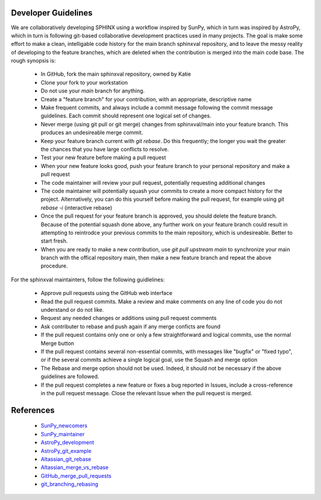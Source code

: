 Developer Guidelines
====================

We are collaboratively developing SPHINX using a workflow inspired by
SunPy, which in turn was inspired by AstroPy, which in turn is
following git-based collaborative development practices used in many
projects.  The goal is make some effort to make a clean, intelligable
code history for the main branch sphinxval repository, and to leave
the messy reality of developing to the feature branches, which are
deleted when the contribution is merged into the main code base.  The
rough synopsis is:

 * In GitHub, fork the main sphinxval repository, owned by Katie
 * Clone your fork to your workstation
 * Do not use your `main` branch for anything.
 * Create a "feature branch" for your contribution, with an
   appropriate, descriptive name
 * Make frequent commits, and always include a commit message
   following the commit message guidelines. Each commit should
   represent one logical set of changes. 
 * Never merge (using git pull or git merge) changes from
   sphinxval/main into your feature branch.  This produces an
   undesireable merge commit.
 * Keep your feature branch current with `git rebase`.  Do this
   frequently; the longer you wait the greater the chances that you
   have large conflicts to resolve.
 * Test your new feature before making a pull request
 * When your new feature looks good, push your feature branch to your
   personal repository and make a pull request
 * The code maintainer will review your pull request, potentially
   requesting additional changes
 * The code maintainer will potentially squash your commits to create
   a more compact history for the project.  Alternatively, you can do
   this yourself before making the pull request, for example using
   `git rebase -i` (interactive rebase)
 * Once the pull request for your feature branch is approved, you
   should delete the feature branch.  Because of the potential squash
   done above, any further work on your feature branch could result in
   attempting to reintrodce your previous commits to the main
   repository, which is undesireable.  Better to start fresh.
 * When you are ready to make a new contribution, use `git pull
   upstream main` to synchronize your main branch with the offical
   repository main, then make a new feature branch and repeat the
   above procedure.

For the sphinxval maintainters, follow the following guidlelines:

 * Approve pull requests using the GitHub web interface
 * Read the pull request commits.  Make a review and make comments on
   any line of code you do not understand or do not like.
 * Request any needed changes or additions using pull request comments
 * Ask contributer to rebase and push again if any merge conficts are
   found
 * If the pull request contains only one or only a few straightforward
   and logical commits, use the normal Merge button
 * If the pull request contains several non-essential commits, with
   messages like "bugfix" or "fixed typo", or if the several commits
   achieve a single logical goal, use the Squash and merge option
 * The Rebase and merge option should not be used.  Indeed, it should
   not be necessary if the above guidelines are followed.
 * If the pull request completes a new feature or fixes a bug reported
   in Issues, include a cross-reference in the pull request message.
   Close the relevant Issue when the pull request is merged.



References
==========

 * SunPy_newcomers_
 * SunPy_maintainer_
 * AstroPy_development_
 * AstroPy_git_example_
 * Altassian_git_rebase_
 * Altassian_merge_vs_rebase_
 * GitHub_merge_pull_requests_
 * git_branching_rebasing_

.. _SunPy_newcomers: https://docs.sunpy.org/en/latest/dev_guide/contents/newcomers.html#newcomers
.. _SunPy_maintainer: https://docs.sunpy.org/en/latest/dev_guide/contents/maintainer_workflow.html
.. _AstroPy_development: https://docs.astropy.org/en/latest/development/workflow/development_workflow.html
.. _AstroPy_git_example: https://docs.astropy.org/en/latest/development/workflow/git_edit_workflow_examples.html#astropy-fix-example
.. _Altassian_git_rebase: https://www.atlassian.com/git/tutorials/rewriting-history/git-rebase
.. _Altassian_merge_vs_rebase: https://www.atlassian.com/git/tutorials/merging-vs-rebasing
.. _GitHub_merge_pull_requests: https://docs.github.com/en/pull-requests/collaborating-with-pull-requests/incorporating-changes-from-a-pull-request/about-pull-request-merges
.. _git_branching_rebasing: https://git-scm.com/book/en/v2/Git-Branching-Rebasing
